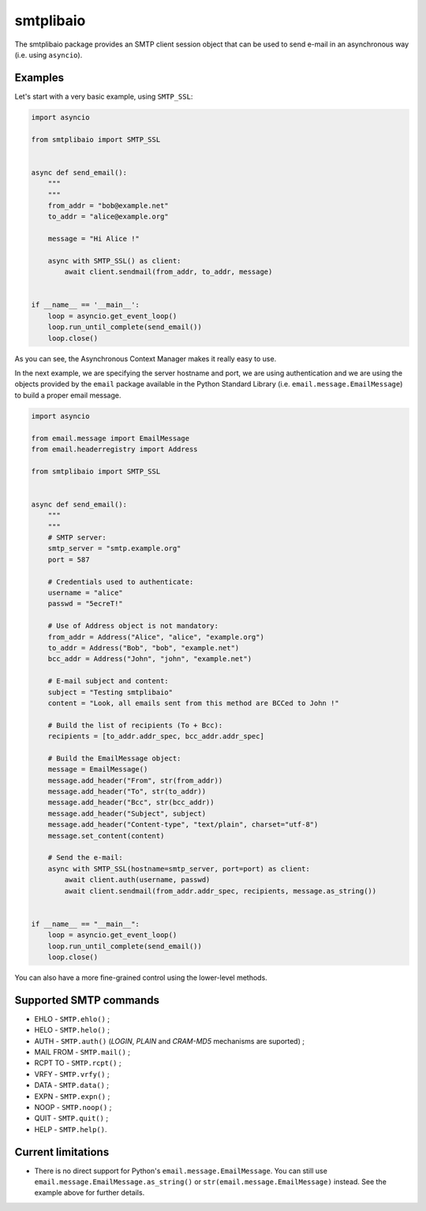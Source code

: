 ==========
smtplibaio
==========

The smtplibaio package provides an SMTP client session object that can be used to send e-mail in an asynchronous way (i.e. using ``asyncio``).

Examples
========

Let's start with a very basic example, using ``SMTP_SSL``:

.. code-block:: python
    
    import asyncio
    
    from smtplibaio import SMTP_SSL
    
    
    async def send_email():
        """
        """
        from_addr = "bob@example.net"
        to_addr = "alice@example.org"
        
        message = "Hi Alice !"
        
        async with SMTP_SSL() as client:
            await client.sendmail(from_addr, to_addr, message)
    
    
    if __name__ == '__main__':
        loop = asyncio.get_event_loop()
        loop.run_until_complete(send_email())
        loop.close()

As you can see, the Asynchronous Context Manager makes it really easy to use.

In the next example, we are specifying the server hostname and port, we are using authentication and we are using the objects provided by the ``email`` package available in the Python Standard Library (i.e. ``email.message.EmailMessage``) to build a proper email message.

.. code-block:: python
    
    import asyncio
    
    from email.message import EmailMessage
    from email.headerregistry import Address
    
    from smtplibaio import SMTP_SSL
    
    
    async def send_email():
        """
        """
        # SMTP server:
        smtp_server = "smtp.example.org"
        port = 587
    
        # Credentials used to authenticate:
        username = "alice"
        passwd = "5ecreT!"
    
        # Use of Address object is not mandatory:
        from_addr = Address("Alice", "alice", "example.org")
        to_addr = Address("Bob", "bob", "example.net")
        bcc_addr = Address("John", "john", "example.net")
    
        # E-mail subject and content:
        subject = "Testing smtplibaio"
        content = "Look, all emails sent from this method are BCCed to John !"
    
        # Build the list of recipients (To + Bcc):
        recipients = [to_addr.addr_spec, bcc_addr.addr_spec]
    
        # Build the EmailMessage object:
        message = EmailMessage()
        message.add_header("From", str(from_addr))
        message.add_header("To", str(to_addr))
        message.add_header("Bcc", str(bcc_addr))
        message.add_header("Subject", subject)
        message.add_header("Content-type", "text/plain", charset="utf-8")
        message.set_content(content)
    
        # Send the e-mail:
        async with SMTP_SSL(hostname=smtp_server, port=port) as client:
            await client.auth(username, passwd)
            await client.sendmail(from_addr.addr_spec, recipients, message.as_string())
    
    
    if __name__ == "__main__":
        loop = asyncio.get_event_loop()
        loop.run_until_complete(send_email())
        loop.close()

You can also have a more fine-grained control using the lower-level methods.


Supported SMTP commands
=======================

* EHLO - ``SMTP.ehlo()`` ;
* HELO - ``SMTP.helo()`` ;
* AUTH - ``SMTP.auth()`` (*LOGIN*, *PLAIN* and *CRAM-MD5* mechanisms are suported) ;
* MAIL FROM - ``SMTP.mail()`` ;
* RCPT TO - ``SMTP.rcpt()`` ;
* VRFY - ``SMTP.vrfy()`` ;
* DATA - ``SMTP.data()`` ;
* EXPN - ``SMTP.expn()`` ;
* NOOP - ``SMTP.noop()`` ;
* QUIT - ``SMTP.quit()`` ;
* HELP - ``SMTP.help()``.

Current limitations
===================

* There is no direct support for Python's ``email.message.EmailMessage``. You can still use ``email.message.EmailMessage.as_string()`` or ``str(email.message.EmailMessage)`` instead. See the example above for further details.
